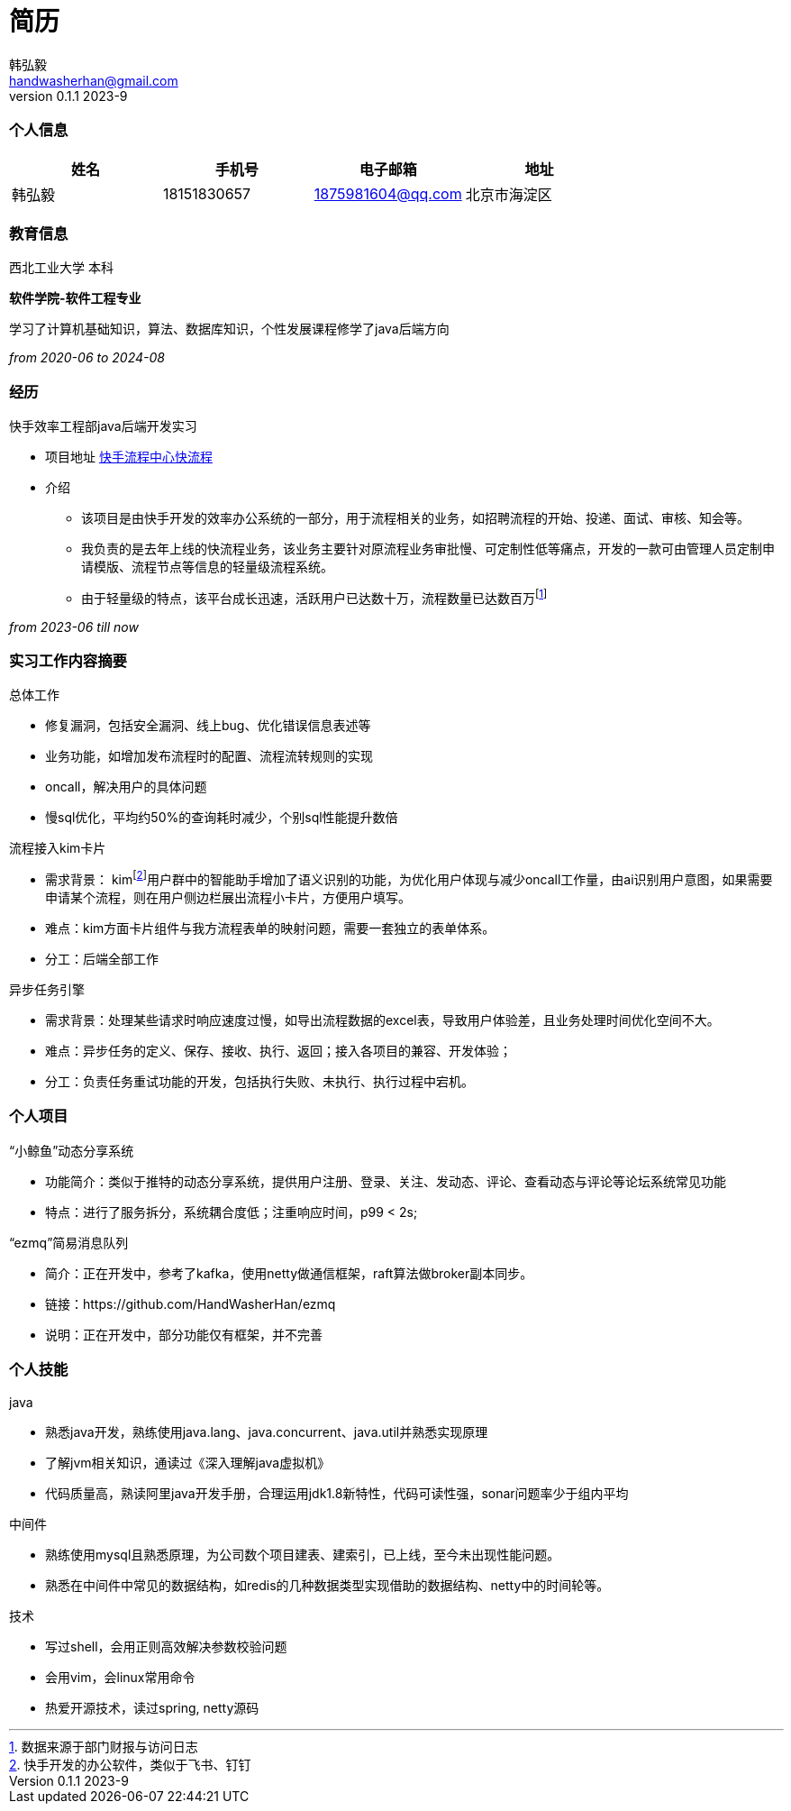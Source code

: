 = 简历 
Hongyi Han <handwasherhan@gmail.com>
v0.1.1 2023-9
:doctype: book
:author: 韩弘毅 
:address: 北京市海淀区
=== 个人信息
|===
|姓名|手机号|电子邮箱|地址

|{author}
|18151830657
|1875981604@qq.com
|{address}

|===

=== 教育信息
====
西北工业大学 本科 ::
****
*软件学院-软件工程专业* 

学习了计算机基础知识，算法、数据库知识，个性发展课程修学了java后端方向
[.text-right]
_from 2020-06 to 2024-08_
****
====

=== 经历
====
快手效率工程部java后端开发实习::
****
* 项目地址
https://bpm.corp.kuaishou.com/new-bpm/v2/[快手流程中心快流程]
* 介绍
** 该项目是由快手开发的效率办公系统的一部分，用于流程相关的业务，如招聘流程的开始、投递、面试、审核、知会等。
** 我负责的是去年上线的快流程业务，该业务主要针对原流程业务审批慢、可定制性低等痛点，开发的一款可由管理人员定制申请模版、流程节点等信息的轻量级流程系统。
** 由于轻量级的特点，该平台成长迅速，活跃用户已达数十万，流程数量已达数百万footnote:[数据来源于部门财报与访问日志]

[.text-right]
_from 2023-06 till now_
****
====

=== 实习工作内容摘要 
====
总体工作::
****
* 修复漏洞，包括安全漏洞、线上bug、优化错误信息表述等
* 业务功能，如增加发布流程时的配置、流程流转规则的实现
* oncall，解决用户的具体问题
* 慢sql优化，平均约50%的查询耗时减少，个别sql性能提升数倍
****
流程接入kim卡片::
****
* 需求背景： kimfootnote:[快手开发的办公软件，类似于飞书、钉钉]用户群中的智能助手增加了语义识别的功能，为优化用户体现与减少oncall工作量，由ai识别用户意图，如果需要申请某个流程，则在用户侧边栏展出流程小卡片，方便用户填写。
* 难点：kim方面卡片组件与我方流程表单的映射问题，需要一套独立的表单体系。
* 分工：后端全部工作
****
异步任务引擎::
****
* 需求背景：处理某些请求时响应速度过慢，如导出流程数据的excel表，导致用户体验差，且业务处理时间优化空间不大。
* 难点：异步任务的定义、保存、接收、执行、返回；接入各项目的兼容、开发体验；
* 分工：负责任务重试功能的开发，包括执行失败、未执行、执行过程中宕机。
****
====

=== 个人项目
====
“小鲸鱼”动态分享系统::
****
* 功能简介：类似于推特的动态分享系统，提供用户注册、登录、关注、发动态、评论、查看动态与评论等论坛系统常见功能
* 特点：进行了服务拆分，系统耦合度低；注重响应时间，p99 < 2s;
****
“ezmq”简易消息队列::
****
* 简介：正在开发中，参考了kafka，使用netty做通信框架，raft算法做broker副本同步。
* 链接：https://github.com/HandWasherHan/ezmq
* 说明：正在开发中，部分功能仅有框架，并不完善
****
====

=== 个人技能
====
java::
****
* 熟悉java开发，熟练使用java.lang、java.concurrent、java.util并熟悉实现原理
* 了解jvm相关知识，通读过《深入理解java虚拟机》
* 代码质量高，熟读阿里java开发手册，合理运用jdk1.8新特性，代码可读性强，sonar问题率少于组内平均
****
中间件::
****
* 熟练使用mysql且熟悉原理，为公司数个项目建表、建索引，已上线，至今未出现性能问题。
* 熟悉在中间件中常见的数据结构，如redis的几种数据类型实现借助的数据结构、netty中的时间轮等。
****
技术::
****
* 写过shell，会用正则高效解决参数校验问题
* 会用vim，会linux常用命令
* 热爱开源技术，读过spring, netty源码
****
====
